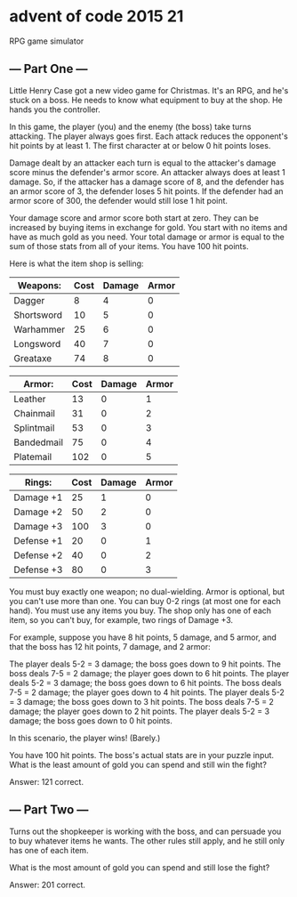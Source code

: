 * advent of code 2015 21

RPG game simulator

** --- Part One ---

Little Henry Case got a new video game for Christmas. It's an RPG, and he's stuck on a boss. He needs to know what equipment to buy at the shop. He hands you the controller.

In this game, the player (you) and the enemy (the boss) take turns attacking. The player always goes first. Each attack reduces the opponent's hit points by at least 1. The first character at or below 0 hit points loses.

Damage dealt by an attacker each turn is equal to the attacker's damage score minus the defender's armor score. An attacker always does at least 1 damage. So, if the attacker has a damage score of 8, and the defender has an armor score of 3, the defender loses 5 hit points. If the defender had an armor score of 300, the defender would still lose 1 hit point.

Your damage score and armor score both start at zero. They can be increased by buying items in exchange for gold. You start with no items and have as much gold as you need. Your total damage or armor is equal to the sum of those stats from all of your items. You have 100 hit points.

Here is what the item shop is selling:

| Weapons:   | Cost | Damage | Armor |
|------------|------|--------|-------|
| Dagger     |    8 |      4 |     0 |
| Shortsword |   10 |      5 |     0 |
| Warhammer  |   25 |      6 |     0 |
| Longsword  |   40 |      7 |     0 |
| Greataxe   |   74 |      8 |     0 |

| Armor:     | Cost | Damage | Armor |
|------------+------+--------+-------|
| Leather    |   13 |      0 |     1 |
| Chainmail  |   31 |      0 |     2 |
| Splintmail |   53 |      0 |     3 |
| Bandedmail |   75 |      0 |     4 |
| Platemail  |  102 |      0 |     5 |

| Rings:     | Cost | Damage | Armor |
|------------+------+--------+-------|
| Damage +1  |   25 |      1 |     0 |
| Damage +2  |   50 |      2 |     0 |
| Damage +3  |  100 |      3 |     0 |
| Defense +1 |   20 |      0 |     1 |
| Defense +2 |   40 |      0 |     2 |
| Defense +3 |   80 |      0 |     3 |

You must buy exactly one weapon; no dual-wielding. Armor is optional, but you can't use more than one. You can buy 0-2 rings (at most one for each hand). You must use any items you buy. The shop only has one of each item, so you can't buy, for example, two rings of Damage +3.

For example, suppose you have 8 hit points, 5 damage, and 5 armor, and that the boss has 12 hit points, 7 damage, and 2 armor:

    The player deals 5-2 = 3 damage; the boss goes down to 9 hit points.
    The boss deals 7-5 = 2 damage; the player goes down to 6 hit points.
    The player deals 5-2 = 3 damage; the boss goes down to 6 hit points.
    The boss deals 7-5 = 2 damage; the player goes down to 4 hit points.
    The player deals 5-2 = 3 damage; the boss goes down to 3 hit points.
    The boss deals 7-5 = 2 damage; the player goes down to 2 hit points.
    The player deals 5-2 = 3 damage; the boss goes down to 0 hit points.

In this scenario, the player wins! (Barely.)

You have 100 hit points. The boss's actual stats are in your puzzle input. What is the least amount of gold you can spend and still win the fight?

Answer: 121 correct.

** --- Part Two ---

Turns out the shopkeeper is working with the boss, and can persuade you to buy whatever items he wants. The other rules still apply, and he still only has one of each item.

What is the most amount of gold you can spend and still lose the fight?

Answer: 201 correct.
